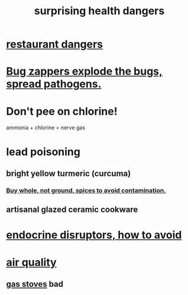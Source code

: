 :PROPERTIES:
:ID:       b5d0332d-c7a5-4f03-bda5-5c1bae785f7d
:END:
#+title: surprising health dangers
* [[https://github.com/JeffreyBenjaminBrown/public_notes_with_github-navigable_links/blob/master/restaurant_dangers.org][restaurant dangers]]
* [[https://github.com/JeffreyBenjaminBrown/public_notes_with_github-navigable_links/blob/master/bug_zapper.org#bug-zappers-explode-the-bugs-spread-pathogens][Bug zappers explode the bugs, spread pathogens.]]
* Don't pee on chlorine!
  ammonia + chlorine = nerve gas
* lead poisoning
** bright yellow turmeric (curcuma)
*** [[https://github.com/JeffreyBenjaminBrown/public_notes_with_github-navigable_links/blob/master/buy_whole_not_ground_spices_to_avoid_contamination.org][Buy whole, not ground, spices to avoid contamination.]]
** artisanal glazed ceramic cookware
* [[https://github.com/JeffreyBenjaminBrown/public_notes_with_github-navigable_links/blob/master/endocrine_disruptors_how_to_avoid.org][endocrine disruptors, how to avoid]]
* [[https://github.com/JeffreyBenjaminBrown/public_notes_with_github-navigable_links/blob/master/air_quality.org][air quality]]
** [[https://github.com/JeffreyBenjaminBrown/public_notes_with_github-navigable_links/blob/master/the_atlantic_says_gas_stoves_are_unhealthy.org][gas stoves]] bad
